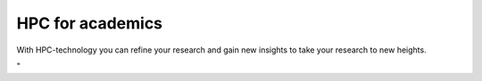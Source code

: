 HPC for academics
=================

| With HPC-technology you can refine your research and gain new insights
  to take your research to new heights.

"
